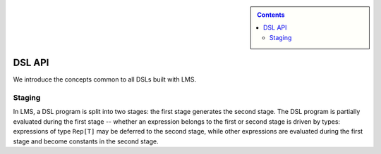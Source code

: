 .. sidebar::

   .. contents::

DSL API
=======

We introduce the concepts common to all DSLs built with LMS.

Staging
-------

In LMS, a DSL program is split into two stages: the first stage
generates the second stage. The DSL program is partially evaluated
during the first stage -- whether an expression belongs to the first
or second stage is driven by types: expressions of type ``Rep[T]`` may
be deferred to the second stage, while other expressions are evaluated
during the first stage and become constants in the second stage.

.. includecode:: ../test/scala/lms/tutorial/dslapi.scala
   :include: 1
.. includecode:: ../out/dslapi1.check.scala

.. includecode:: ../test/scala/lms/tutorial/dslapi.scala 
   :include: 2
.. includecode:: ../out/dslapi2.check.scala              

